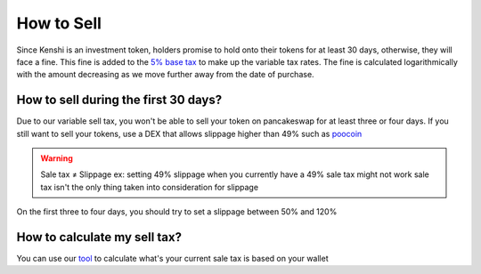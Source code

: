 How to Sell
===========

Since Kenshi is an investment token, holders promise to hold onto their
tokens for at least 30 days, otherwise, they will face a fine. This fine
is added to the `5% base tax`_ to make up the variable tax rates.
The fine is calculated logarithmically with the amount decreasing as
we move further away from the date of purchase.

How to sell during the first 30 days?
-------------------------------------

Due to our variable sell tax, you won't be able to sell your token on pancakeswap for at least three or four days.
If you still want to sell your tokens, use a DEX that allows slippage higher than 49% such as poocoin_

.. warning::
    Sale tax ≠ Slippage
    ex: setting 49% slippage when you currently have a 49% sale tax might not work
    sale tax isn't the only thing taken into consideration for slippage

On the first three to four days, you should try to set a slippage between 50% and 120%

How to calculate my sell tax?
-----------------------------
You can use our tool_ to calculate what's your current sale tax is based on your wallet

.. _`5% base tax`: ../tokenomics.html#tax
.. _poocoin: https://poocoin.app/tokens/0x8ada51404f297bf2603912d1606340223c0a7784
.. _tool: https://kenshi.io/tools
